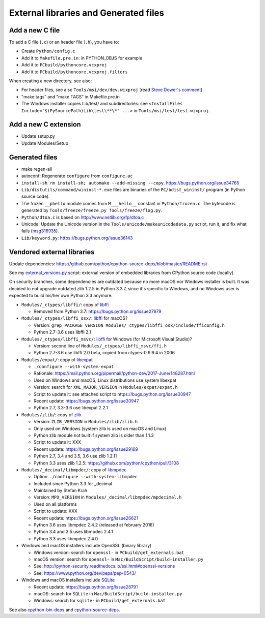 ++++++++++++++++++++++++++++++++++++++
External libraries and Generated files
++++++++++++++++++++++++++++++++++++++

Add a new C file
================

To add a C file (``.c``) or an header file (``.h``), you have to:

* Create ``Python/config.c``
* Add it to ``Makefile.pre.in``: in PYTHON_OBJS for example
* Add it to ``PCbuild/pythoncore.vcxproj``
* Add it to ``PCbuild/pythoncore.vcxproj.filters``

When creating a new directory, see also:

* For header files, see also ``Tools/msi/dev/dev.wixproj`` (read `Steve Dower's
  comment
  <https://github.com/python/cpython/pull/10624#issuecomment-441090519>`_).
* "make tags" and "make TAGS" in Makefile.pre.in
* The Windows installer copies Lib/test/ and subdirectories:
  see ``<InstallFiles Include="$(PySourcePath)Lib\test\**\*" ...>``
  in ``Tools/msi/test/test.wixproj``.


Add a new C extension
=====================

* Update setup.py
* Update Modules/Setup


Generated files
===============

* make regen-all
* autoconf: Regenerate ``configure`` from ``configure.ac``
* ``install-sh``: ``rm install-sh; automake --add-missing --copy``,
  https://bugs.python.org/issue34765
* ``Lib/distutils/command/wininst-*.exe`` files are binaries of
  the ``PC/bdist_wininst/`` program (in Python source code).
* The frozen ``__phello`` module comes from ``M___hello__`` constant in
  ``Python/frozen.c``. The bytecode is generated
  by ``Tools/freeze/freeze.py Tools/freeze/flag.py``.
* ``Python/dtoa.c`` is based on http://www.netlib.org/fp/dtoa.c
* Unicode: Update the Unicode version in the
  ``Tools/unicode/makeunicodedata.py`` script, run it, and fix what fails
  (`msg318935 <https://bugs.python.org/msg318935>`__).
* ``Lib/keyword.py``: https://bugs.python.org/issue36143


Vendored external libraries
===========================

Update dependencies: https://github.com/python/cpython-source-deps/blob/master/README.rst

See my `external_versions.py
<https://github.com/vstinner/misc/blob/master/cpython/external_versions.py>`_
script: external version of embedded libraries from CPython source code
(locally).

On security branches, some dependencies are outdated because no more macOS nor
Windows installer is built. It was decided to not upgrade outdated zlib 1.2.5
in Python 3.3.7, since it's specific to Windows, and no Windows user is
expected to build his/her own Python 3.3 anymore.

* ``Modules/_ctypes/libffi/``: copy of `libffi <https://sourceware.org/libffi/>`_

  * Removed from Python 3.7: https://bugs.python.org/issue27979

* ``Modules/_ctypes/libffi_osx/``: `libffi <https://sourceware.org/libffi/>`_ for macOS?

  * Version: ``grep PACKAGE_VERSION Modules/_ctypes/libffi_osx/include/fficonfig.h``
  * Python 2.7-3.6 uses libffi 2.1

* ``Modules/_ctypes/libffi_msvc/``: `libffi <https://sourceware.org/libffi/>`_
  for Windows (for Microsoft Visual Studio)?

  * Version: second line of ``Modules/_ctypes/libffi_msvc/ffi.h``
  * Python 2.7-3.6 use libffi 2.0 beta, copied from ctypes-0.9.9.4 in 2006

* ``Modules/expat/``: copy of `libexpat <https://github.com/libexpat/libexpat/>`_

  * ``./configure --with-system-expat``
  * Rationale: https://mail.python.org/pipermail/python-dev/2017-June/148287.html
  * Used on Windows and macOS, Linux distributions use system libexpat
  * Version: search for ``XML_MAJOR_VERSION`` in ``Modules/expat/expat.h``
  * Script to update it: see attached script to https://bugs.python.org/issue30947
  * Recent update: https://bugs.python.org/issue30947
  * Python 2.7, 3.3-3.6 use libexpat 2.2.1

* ``Modules/zlib/``: copy of `zlib <https://zlib.net/>`_

  * Version: ``ZLIB_VERSION`` in ``Modules/zlib/zlib.h``
  * Only used on Windows (system zlib is used on macOS and Linux)
  * Python zlib module not built if system zlib is older than 1.1.3
  * Script to update it: XXX
  * Recent update: https://bugs.python.org/issue29169
  * Python 2.7, 3.4 and 3.5, 3.6 use zlib 1.2.11
  * Python 3.3 uses zlib 1.2.5: https://github.com/python/cpython/pull/3108

* ``Modules/_decimal/libmpdec/``: copy of `libmpdec <http://www.bytereef.org/mpdecimal/>`_

  * Option: ``./configure --with-system-libmpdec``
  * Included since Python 3.3 for _decimal
  * Maintained by Stefan Krah
  * Version: ``MPD_VERSION`` in ``Modules/_decimal/libmpdec/mpdecimal.h``
  * Used on all platforms
  * Script to update: XXX
  * Recent update: https://bugs.python.org/issue26621
  * Python 3.6 uses libmpdec 2.4.2 (released at february 2016)
  * Python 3.4 and 3.5 uses libmpdec 2.4.1
  * Python 3.3 uses libmpdec 2.4.0

* Windows and macOS installers include OpenSSL (binary library)

  * Windows version: search for ``openssl-`` in ``PCbuild/get_externals.bat``
  * macOS version: search for ``openssl-`` in ``Mac/BuildScript/build-installer.py``
  * See: http://python-security.readthedocs.io/ssl.html#openssl-versions
  * See: https://www.python.org/dev/peps/pep-0543/

* Windows and macOS installers include `SQLite <https://www.sqlite.org/>`_

  * Recent update: https://bugs.python.org/issue28791
  * macOS: search for ``SQLite`` in ``Mac/BuildScript/build-installer.py``
  * Windows: search for ``sqlite-`` in ``PCbuild/get_externals.bat``

See also `cpython-bin-deps <https://github.com/python/cpython-bin-deps>`_
and `cpython-source-deps <https://github.com/python/cpython-source-deps>`_.
